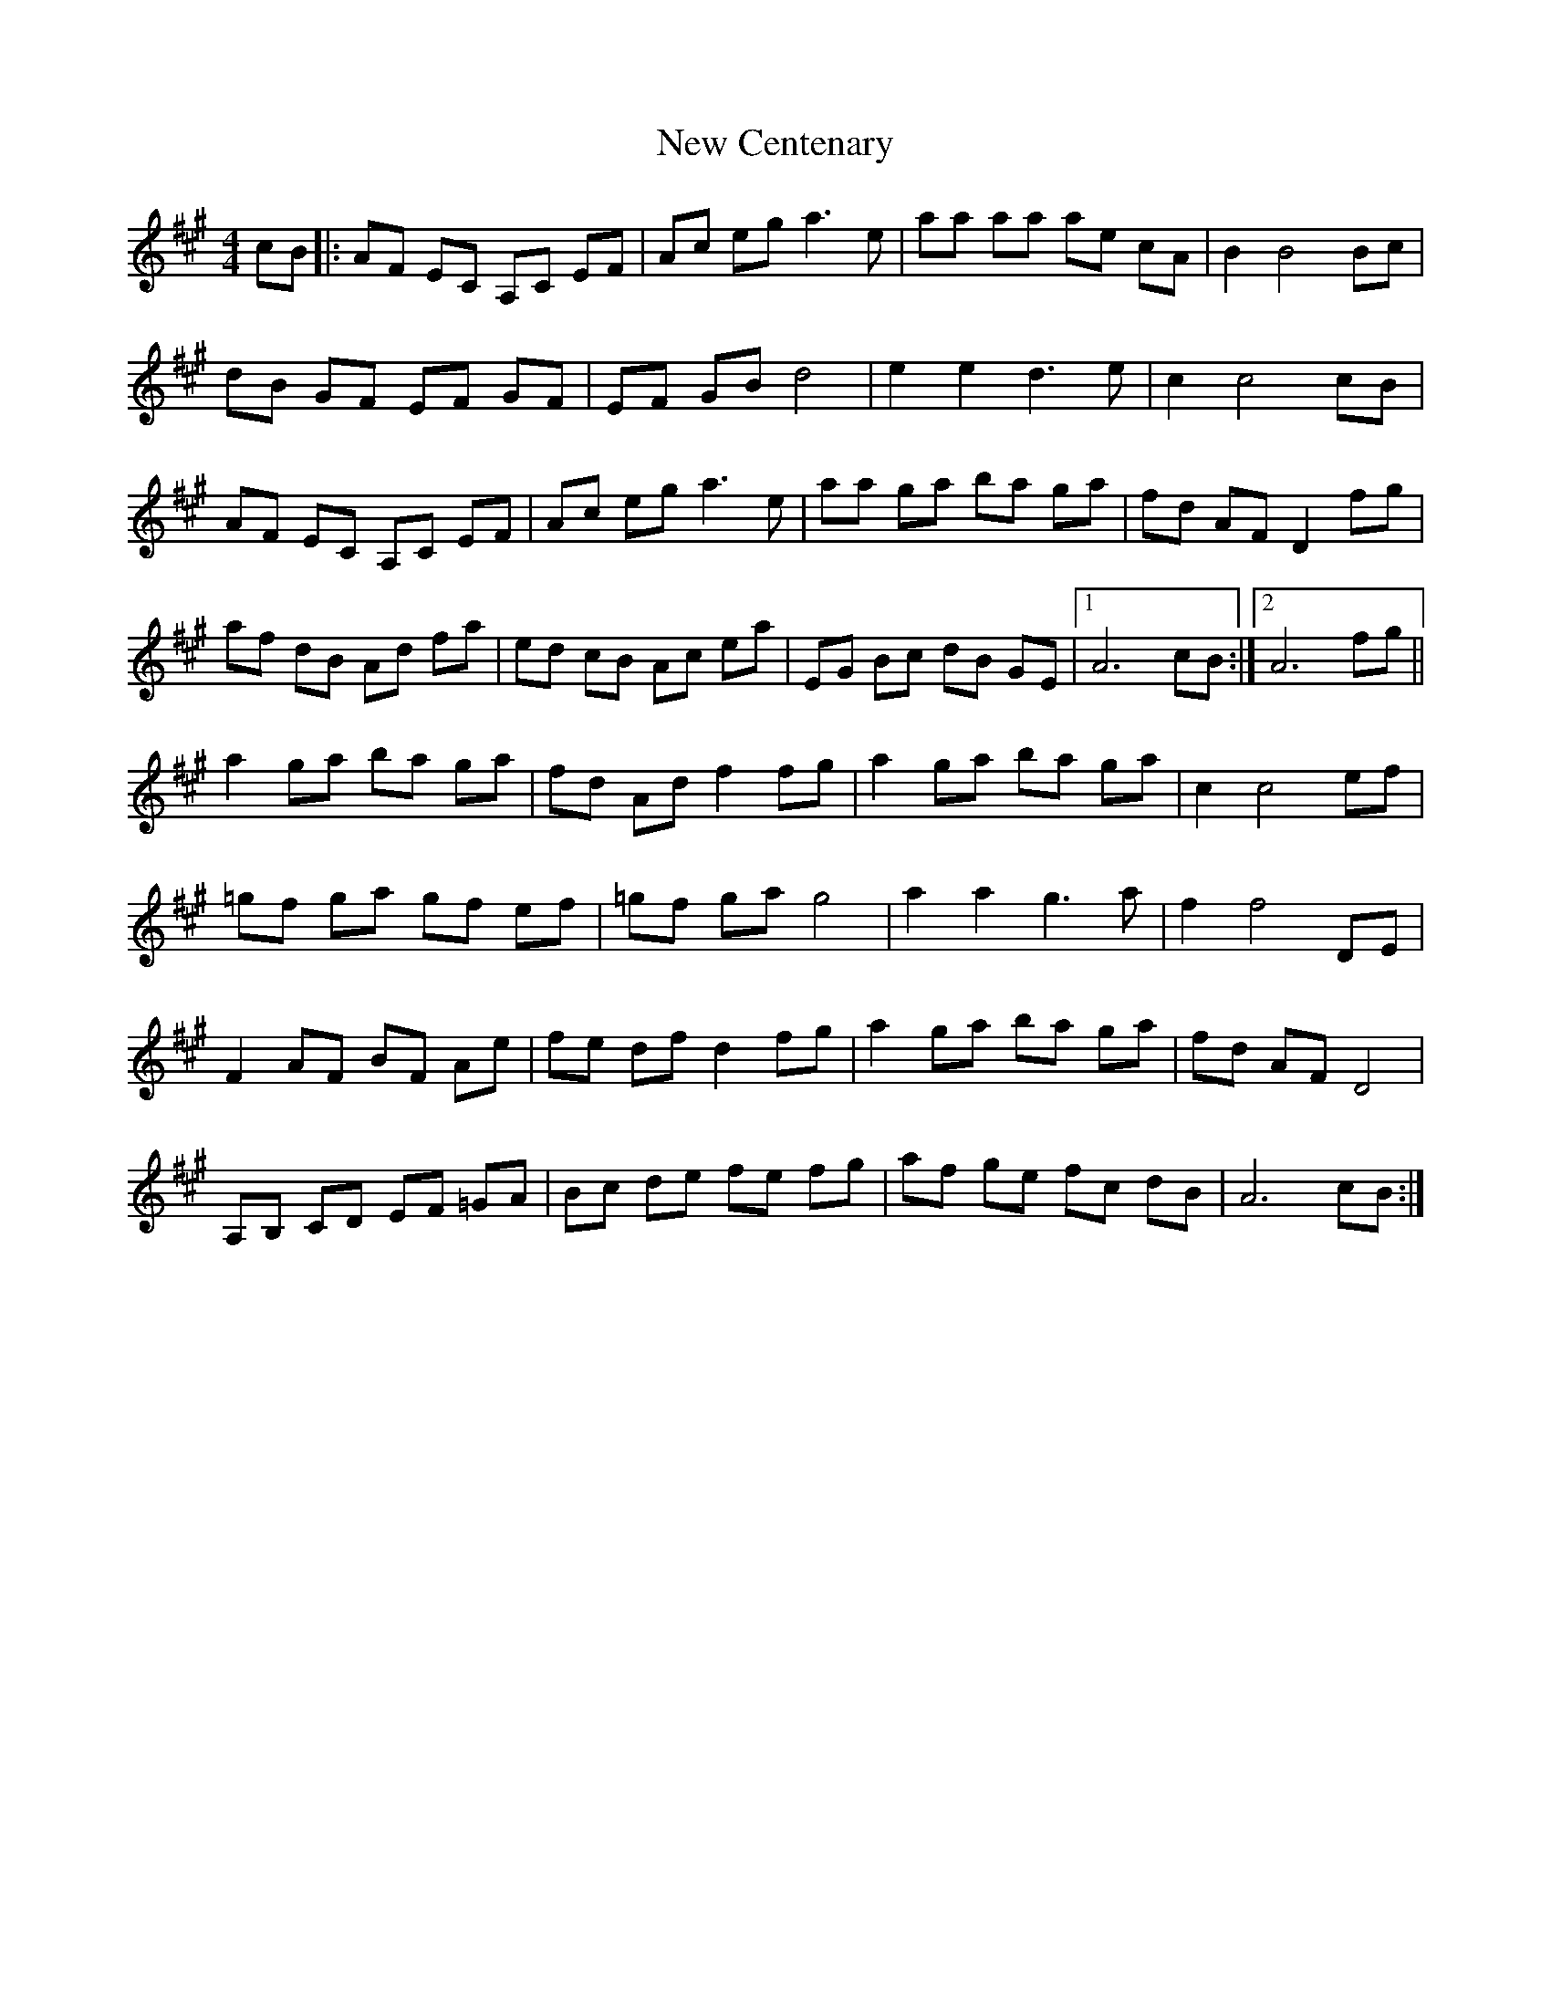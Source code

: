 X: 29182
T: New Centenary
R: reel
M: 4/4
K: Amajor
cB|:AF EC A,C EF|Ac eg a3 e|aa aa ae cA|B2 B4 Bc|
dB GF EF GF|EF GB d4|e2 e2 d3 e|c2 c4 cB|
AF EC A,C EF|Ac eg a3 e|aa ga ba ga|fd AF D2 fg|
af dB Ad fa|ed cB Ac ea|EG Bc dB GE|1 A6 cB:|2 A6 fg||
a2 ga ba ga|fd Ad f2 fg|a2 ga ba ga|c2 c4 ef|
=gf ga gf ef|=gf ga g4|a2 a2 g3 a|f2 f4 DE|
F2 AF BF Ae|fe df d2 fg|a2 ga ba ga|fd AF D4|
A,B, CD EF =GA|Bc de fe fg|af ge fc dB|A6 cB:|

